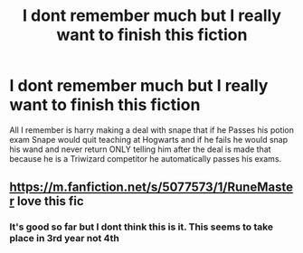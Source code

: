 #+TITLE: I dont remember much but I really want to finish this fiction

* I dont remember much but I really want to finish this fiction
:PROPERTIES:
:Author: SpiritRiddle
:Score: 6
:DateUnix: 1603891905.0
:DateShort: 2020-Oct-28
:FlairText: What's That Fic?
:END:
All I remember is harry making a deal with snape that if he Passes his potion exam Snape would quit teaching at Hogwarts and if he fails he would snap his wand and never return ONLY telling him after the deal is made that because he is a Triwizard competitor he automatically passes his exams.


** [[https://m.fanfiction.net/s/5077573/1/RuneMaster]] love this fic
:PROPERTIES:
:Author: Justherefloralaf
:Score: 3
:DateUnix: 1603892726.0
:DateShort: 2020-Oct-28
:END:

*** It's good so far but I dont think this is it. This seems to take place in 3rd year not 4th
:PROPERTIES:
:Author: SpiritRiddle
:Score: 1
:DateUnix: 1603915657.0
:DateShort: 2020-Oct-28
:END:
